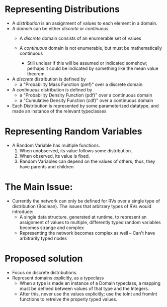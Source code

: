 * Representing Distributions
  - A /distribution/ is an assignment of values to each element in a
    domain.
  - A /domain/ can be either /discrete/ or /continuous/
    - A /discrete/ domain consists of an enumerable set of values
     
    - A /continuous/ domain is not enumerable, but must be
      mathematically continuous
      - Still unclear if this will be assumed or indicated somehow;
        perhaps it could be indicated by something like the mean value
        theorem.
  - A /discrete/ distribution is defined by
    - a "Probability Mass Function (pmf)" over a discrete domain
  - A /continuous/ distribution is defined by
    - a "Probability Density Function (pdf)" over a continuous domain
    - a "Cumulative Density Function (cdf)" over a continuous domain
  - Each Distribution is represented by some parameterized datatype,
    and made an instance of the relevant typeclasses
* Representing Random Variables
  - A Random Variable has multiple functions.
    1. When unobserved, its value follows some distribution.
    2. When observed, its value is fixed.
    3. Random Variables can depend on the values of others; thus, they
       have parents and children
* The Main Issue:
  - Currently the network can only be defined for RVs over a single
    type of distribution (Boolean). The issues that arbitrary types of
    RVs would introduce:
    - A single data structure, generated at runtime, to represent an
      assignment of values to multiple, differently typed random
      variables becomes strange and complex
    - Representing the network becomes complex as well -- Can't have
      arbitrarily typed nodes
* Proposed solution
  - Focus on discrete distributions.
  - Represent domains explicitly, as a typeclass
    - When a type is made an instance of a Domain typeclass,
      a mapping must be defined between values of that type
      and the Integers.
    - After this, never use the values explicitly; use the toInt and
      fromInt functions to retreive the properly typed values.
